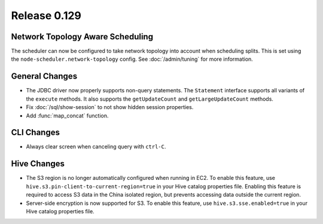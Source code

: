 =============
Release 0.129
=============

Network Topology Aware Scheduling
---------------------------------

The scheduler can now be configured to take network topology into account when
scheduling splits. This is set using the ``node-scheduler.network-topology``
config. See :doc:`/admin/tuning` for more information.

General Changes
---------------

* The JDBC driver now properly supports non-query statements.
  The ``Statement`` interface supports all variants of the ``execute`` methods.
  It also supports the ``getUpdateCount`` and ``getLargeUpdateCount`` methods.
* Fix :doc:`/sql/show-session` to not show hidden session properties.
* Add :func:`map_concat` function.

CLI Changes
-----------

* Always clear screen when canceling query with ``ctrl-C``.

Hive Changes
------------

* The S3 region is no longer automatically configured when running in EC2.
  To enable this feature, use ``hive.s3.pin-client-to-current-region=true``
  in your Hive catalog properties file. Enabling this feature is required
  to access S3 data in the China isolated region, but prevents accessing
  data outside the current region.
* Server-side encryption is now supported for S3. To enable this feature,
  use ``hive.s3.sse.enabled=true`` in your Hive catalog properties file.
